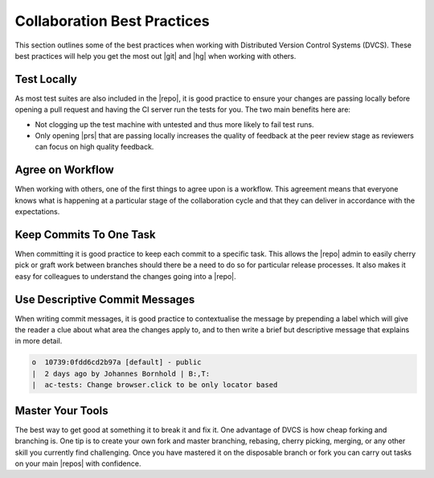 .. _vcs-bps:

Collaboration Best Practices
============================

This section outlines some of the best practices when working with
Distributed Version Control Systems (DVCS). These best practices will help
you get the most out |git| and |hg| when working with others.

Test Locally
------------

As most test suites are also included in the |repo|, it is good practice to
ensure your changes are passing locally before opening a pull request and
having the CI server run the tests for you. The two main benefits here are:

* Not clogging up the test machine with untested and thus more likely to fail
  test runs.
* Only opening |prs| that are passing locally increases the quality of
  feedback at the peer review stage as reviewers can focus on high
  quality feedback.

Agree on Workflow
-----------------

When working with others, one of the first things to agree upon is a workflow.
This agreement means that everyone knows what is happening at a particular
stage of the collaboration cycle and that they can deliver in accordance with
the expectations.

Keep Commits To One Task
------------------------

When committing it is good practice to keep each commit to a specific task.
This allows the |repo| admin to easily cherry pick or graft work between
branches should there be a need to do so for particular release processes. It
also makes it easy for colleagues to understand the changes going into a
|repo|.

Use Descriptive Commit Messages
-------------------------------

When writing commit messages, it is good practice to contextualise the
message by prepending a label which will give the reader a clue about what
area the changes apply to, and to then write a brief but descriptive message
that explains in more detail.

.. code-block:: bash

    o  10739:0fdd6cd2b97a [default] - public
    |  2 days ago by Johannes Bornhold | B:,T:
    |  ac-tests: Change browser.click to be only locator based

Master Your Tools
-----------------

The best way to get good at something it to break it and fix it. One
advantage of DVCS is how cheap forking and branching is. One tip is to create
your own fork and master branching, rebasing, cherry picking, merging, or any
other skill you currently find challenging. Once you have mastered it on the
disposable branch or fork you can carry out tasks on your main |repos| with
confidence.
